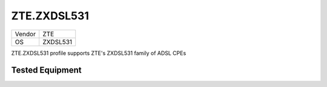 ZTE.ZXDSL531
============

====== =============
Vendor ZTE
OS     ZXDSL531
====== =============

ZTE.ZXDSL531 profile supports ZTE's ZXDSL531 family of ADSL CPEs

Tested Equipment
----------------
.. supported:: ZTE.ZXDSL531
